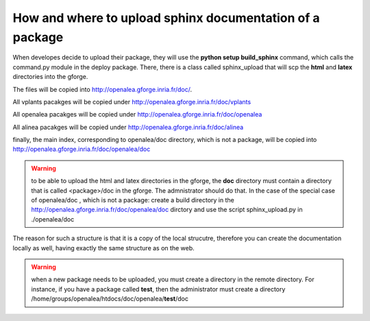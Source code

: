 

How and where to upload sphinx documentation of a package
=========================================================

When developes decide to upload their package, they will use the **python setup build_sphinx** command, which calls the command.py module in the deploy package. There, there is a class called sphinx_upload that will scp the **html** and **latex** directories into the gforge. 


The files will be copied into http://openalea.gforge.inria.fr/doc/.

All vplants pacakges will be copied under  http://openalea.gforge.inria.fr/doc/vplants

All openalea pacakges will be copied under  http://openalea.gforge.inria.fr/doc/openalea

All alinea pacakges will be copied under  http://openalea.gforge.inria.fr/doc/alinea

finally, the main index, corresponding to openalea/doc directory, which is not a package, will be copied into  http://openalea.gforge.inria.fr/doc/openalea/doc


.. warning:: to be able to upload the html and latex directories in the gforge, the **doc** directory must contain a directory that is called <package>/doc in the gforge. The admnistrator should do that. In the case of the special case of openalea/doc , which is not a package: create a build directory in the  http://openalea.gforge.inria.fr/doc/openalea/doc dirctory and use the script sphinx_upload.py in ./openalea/doc

The reason for such a structure is that it is a copy of the local strucutre, therefore you can create the documentation locally as well, having exactly the same structure as on the web.

.. warning::
   when a new package needs to be uploaded, you must create a directory in the remote directory. For instance, if you have a package called **test**, then the administrator must create a directory /home/groups/openalea/htdocs/doc/openalea/**test**/doc
